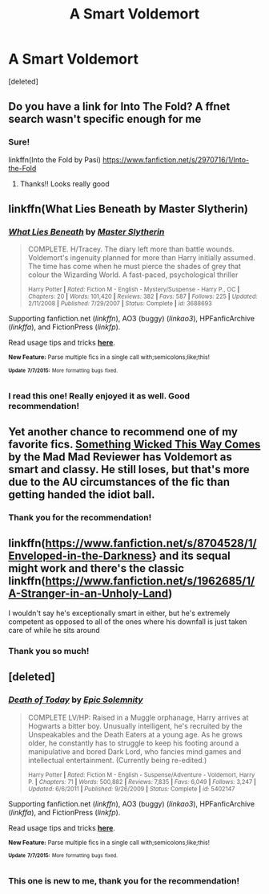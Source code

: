 #+TITLE: A Smart Voldemort

* A Smart Voldemort
:PROPERTIES:
:Score: 10
:DateUnix: 1436530283.0
:DateShort: 2015-Jul-10
:FlairText: Request
:END:
[deleted]


** Do you have a link for Into The Fold? A ffnet search wasn't specific enough for me
:PROPERTIES:
:Author: LiamNeesonsMegaCock
:Score: 3
:DateUnix: 1436540993.0
:DateShort: 2015-Jul-10
:END:

*** Sure!

linkffn(Into the Fold by Pasi) [[https://www.fanfiction.net/s/2970716/1/Into-the-Fold]]
:PROPERTIES:
:Author: booksandcorsets
:Score: 2
:DateUnix: 1436545939.0
:DateShort: 2015-Jul-10
:END:

**** Thanks!! Looks really good
:PROPERTIES:
:Author: LiamNeesonsMegaCock
:Score: 3
:DateUnix: 1436550178.0
:DateShort: 2015-Jul-10
:END:


** linkffn(What Lies Beneath by Master Slytherin)
:PROPERTIES:
:Author: iheartlucius
:Score: 3
:DateUnix: 1436543585.0
:DateShort: 2015-Jul-10
:END:

*** [[https://www.fanfiction.net/s/3688693/1/What-Lies-Beneath][*/What Lies Beneath/*]] by [[https://www.fanfiction.net/u/471812/Master-Slytherin][/Master Slytherin/]]

#+begin_quote
  COMPLETE. H/Tracey. The diary left more than battle wounds. Voldemort's ingenuity planned for more than Harry initially assumed. The time has come when he must pierce the shades of grey that colour the Wizarding World. A fast-paced, psychological thriller

  ^{Harry Potter *|* /Rated:/ Fiction M - English - Mystery/Suspense - Harry P., OC *|* /Chapters:/ 20 *|* /Words:/ 101,420 *|* /Reviews:/ 382 *|* /Favs:/ 587 *|* /Follows:/ 225 *|* /Updated:/ 2/11/2008 *|* /Published:/ 7/29/2007 *|* /Status:/ Complete *|* /id:/ 3688693}
#+end_quote

Supporting fanfiction.net (/linkffn/), AO3 (buggy) (/linkao3/), HPFanficArchive (/linkffa/), and FictionPress (/linkfp/).

Read usage tips and tricks [[https://github.com/tusing/reddit-ffn-bot/blob/master/README.md][*here*]].

^{*New Feature:* Parse multiple fics in a single call with;semicolons;like;this!}

^{^{*Update*}} ^{^{*7/7/2015:*}} ^{^{More}} ^{^{formatting}} ^{^{bugs}} ^{^{fixed.}}
:PROPERTIES:
:Author: FanfictionBot
:Score: 2
:DateUnix: 1436543651.0
:DateShort: 2015-Jul-10
:END:


*** I read this one! Really enjoyed it as well. Good recommendation!
:PROPERTIES:
:Author: booksandcorsets
:Score: 2
:DateUnix: 1436545981.0
:DateShort: 2015-Jul-10
:END:


** Yet another chance to recommend one of my favorite fics. [[https://www.fanfiction.net/s/5501817/1/Something-Wicked-This-Way-Comes][Something Wicked This Way Comes]] by the Mad Mad Reviewer has Voldemort as smart and classy. He still loses, but that's more due to the AU circumstances of the fic than getting handed the idiot ball.
:PROPERTIES:
:Author: Heimdall1342
:Score: 3
:DateUnix: 1436551205.0
:DateShort: 2015-Jul-10
:END:

*** Thank you for the recommendation!
:PROPERTIES:
:Author: booksandcorsets
:Score: 1
:DateUnix: 1436620676.0
:DateShort: 2015-Jul-11
:END:


** linkffn([[https://www.fanfiction.net/s/8704528/1/Enveloped-in-the-Darkness]]} and its sequal might work and there's the classic linkffn([[https://www.fanfiction.net/s/1962685/1/A-Stranger-in-an-Unholy-Land]])

I wouldn't say he's exceptionally smart in either, but he's extremely competent as opposed to all of the ones where his downfall is just taken care of while he sits around
:PROPERTIES:
:Author: MusubiKazesaru
:Score: 1
:DateUnix: 1436593221.0
:DateShort: 2015-Jul-11
:END:

*** Thank you so much!
:PROPERTIES:
:Author: booksandcorsets
:Score: 1
:DateUnix: 1436620686.0
:DateShort: 2015-Jul-11
:END:


** [deleted]
:PROPERTIES:
:Score: 1
:DateUnix: 1436541393.0
:DateShort: 2015-Jul-10
:END:

*** [[https://www.fanfiction.net/s/5402147/1/Death-of-Today][*/Death of Today/*]] by [[https://www.fanfiction.net/u/2093991/Epic-Solemnity][/Epic Solemnity/]]

#+begin_quote
  COMPLETE LV/HP: Raised in a Muggle orphanage, Harry arrives at Hogwarts a bitter boy. Unusually intelligent, he's recruited by the Unspeakables and the Death Eaters at a young age. As he grows older, he constantly has to struggle to keep his footing around a manipulative and bored Dark Lord, who fancies mind games and intellectual entertainment. (Currently being re-edited.)

  ^{Harry Potter *|* /Rated:/ Fiction M - English - Suspense/Adventure - Voldemort, Harry P. *|* /Chapters:/ 71 *|* /Words:/ 500,882 *|* /Reviews:/ 7,835 *|* /Favs:/ 6,049 *|* /Follows:/ 3,247 *|* /Updated:/ 6/6/2011 *|* /Published:/ 9/26/2009 *|* /Status:/ Complete *|* /id:/ 5402147}
#+end_quote

Supporting fanfiction.net (/linkffn/), AO3 (buggy) (/linkao3/), HPFanficArchive (/linkffa/), and FictionPress (/linkfp/).

Read usage tips and tricks [[https://github.com/tusing/reddit-ffn-bot/blob/master/README.md][*here*]].

^{*New Feature:* Parse multiple fics in a single call with;semicolons;like;this!}

^{^{*Update*}} ^{^{*7/7/2015:*}} ^{^{More}} ^{^{formatting}} ^{^{bugs}} ^{^{fixed.}}
:PROPERTIES:
:Author: FanfictionBot
:Score: 2
:DateUnix: 1436541463.0
:DateShort: 2015-Jul-10
:END:


*** This one is new to me, thank you for the recommendation!
:PROPERTIES:
:Author: booksandcorsets
:Score: 2
:DateUnix: 1436546145.0
:DateShort: 2015-Jul-10
:END:
